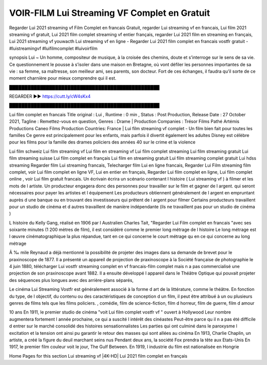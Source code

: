 VOIR-FILM Lui Streaming VF Complet en Gratuit
==============================================================================================

Regarder Lui 2021 streaming vf Film Complet en francais Gratuit, regarder Lui streaming vf en francais, Lui film 2021 streaming vf gratuit, Lui 2021 film complet streaming vf entier français, regarder Lui 2021 film en streaming en français, Lui 2021 streaming vf youwacth
Lui streaming vf en ligne - Regarder Lui 2021 film complet en francais vostfr gratuit - #luistreamingvf #luifilmcomplet #luivoirfilm

synopsis Lui ~ Un homme, compositeur de musique, à la croisée des chemins, doute et s’interroge sur le sens de sa vie. Ce questionnement le pousse à s’isoler dans une maison en Bretagne, où vont défiler les personnes importantes de sa vie : sa femme, sa maîtresse, son meilleur ami, ses parents, son docteur. Fort de ces échanges, il faudra qu’il sorte de ce moment charnière pour mieux comprendre qui il est.

█████████████████████████████████████████████████

REGARDER ▶️▶️ https://cutt.ly/cW4sKx4

█████████████████████████████████████████████████

Lui film complet en francais
Title original : Lui ,
Runtime : 0 min ,
Status : Post Production,
Release Date : 27 October 2021,
Tagline : Remettez-vous en question,
Genres : Drame |
Production Companies : Trésor Films Pathé Artémis Productions Caneo Films
Production Countries: France  |  
Lui film streaming vf complet - Un film bien fait pour toutes les familles Ce genre est principalement pour les enfants, mais parfois il divertit également les adultes Disney est célèbre pour les films pour la famille des drames policiers des années 40 sur le crime et la violence

Lui film schweiz
Lui film streaming vf
Lui film en streaming vf
Lui film complet streaming
Lui film streaming gratuit
Lui film streaming suisse
Lui film complet en français
Lui film en streaming gratuit
Lui film streaming complet gratuit
Lui hdss streaming
Regarder film Lui streaming francais,
Telecharger film Lui en ligne francais,
Regarder Lui Film streaming film complet,
voir Lui film complet en ligne VF,
Lui en entier en français,
Regarder Lui film complet en ligne,
Lui film complet online ,
voir Lui film gratuit francais.
Un écrivain écrira un scénario contenant l histoire ( Lui streaming vf ) à filmer et les mots de l artiste. Un producteur engagera donc des personnes pour travailler sur le film et gagner de l argent. qui seront nécessaires pour payer les artistes et l équipement Les producteurs obtiennent généralement de l argent en empruntant auprès d une banque ou en trouvant des investisseurs qui prêtent de l argent pour filmer Certains producteurs travaillent pour un studio de cinéma et d autres travaillent de manière indépendante (ils ne travaillent pas pour un studio de cinéma )

L histoire du Kelly Gang, réalisé en 1906 par l Australien Charles Tait, "Regarder Lui Film complet en francais "avec ses soixante minutes (1 200 mètres de film), il est considéré comme le premier long métrage de l histoire Le long métrage est l œuvre cinématographique la plus répandue, tant en ce qui concerne le court métrage qu en ce qui concerne au long métrage

Ã ‰ mile Reynaud a déjà mentionné la possibilité de projeter des images dans sa demande de brevet pour le praxinoscope de 1877. Il a présenté un appareil de projection de praxinoscope à la Société française de photographie le 4 juin 1880, télécharger Lui vostfr streaming complet en vf francais-film complet mais n a pas commercialisé une projection de son praxinoscope avant 1882. Il a ensuite développé l appareil dans le Théâtre Optique qui pouvait projeter des séquences plus longues avec des arrière-plans séparés,

Le cinéma Lui Streaming Vostfr est généralement associé à la forme d art de la littérature, comme le théâtre. En fonction du type, de l objectif, du contenu ou des caractéristiques de conception d un film, il peut être attribué à un ou plusieurs genres de films tels que les films policiers. , comédie, film de science-fiction, film d horreur, film de guerre, film d amour

10 ans En 1911, le premier studio de cinéma "voit Lui film complet vostfr vf " ouvert à Hollywood Leur nombre augmentera fortement l année prochaine, ce qui a suscité l intérêt des cinéastes Peut-être parce qu il n a pas été difficile d entrer sur le marché consolidé des histoires sensationnalistes Les parties qui ont culminé dans le paroxysme l excitation et la tension ont ainsi pu garantir le retour des masses qui sont allées au cinéma En 1913, Charlie Chaplin, un artiste, a créé la figure du deuil marchant seins nus Pendant deux ans, la société Fox prendra la tête aux Etats-Unis En 1917, le premier film couleur voit le jour, The Gulf Between. En 1919, l industrie du film est nationalisée en Hongrie

Home
Pages for this section
Lui streaming vf |4K-HD| Lui 2021 film complet en français
